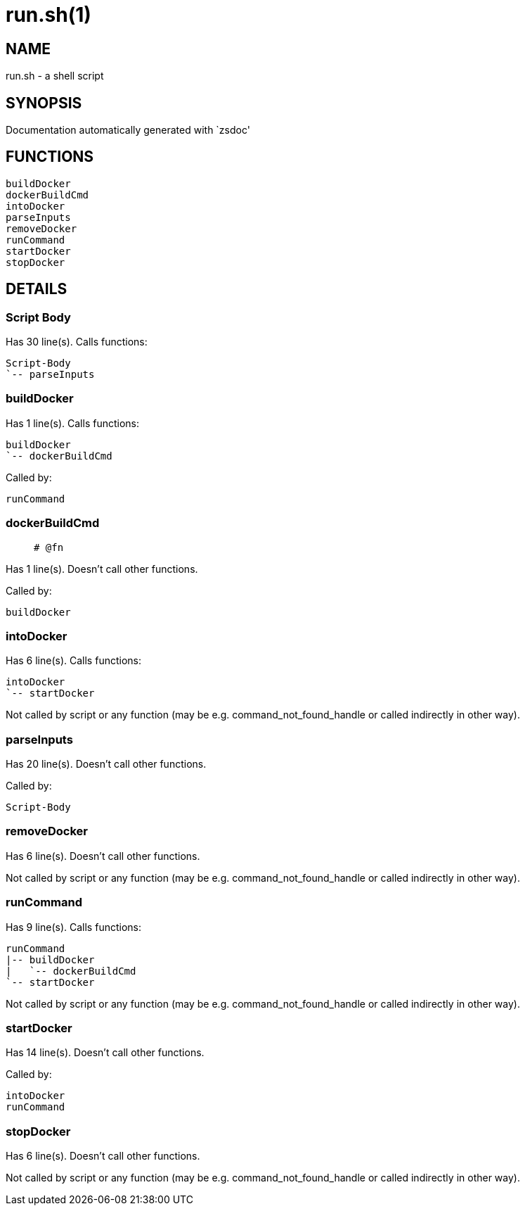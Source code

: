run.sh(1)
=========
:compat-mode!:

NAME
----
run.sh - a shell script

SYNOPSIS
--------
Documentation automatically generated with `zsdoc'

FUNCTIONS
---------

 buildDocker
 dockerBuildCmd
 intoDocker
 parseInputs
 removeDocker
 runCommand
 startDocker
 stopDocker

DETAILS
-------

Script Body
~~~~~~~~~~~

Has 30 line(s). Calls functions:

 Script-Body
 `-- parseInputs

buildDocker
~~~~~~~~~~~

Has 1 line(s). Calls functions:

 buildDocker
 `-- dockerBuildCmd

Called by:

 runCommand

dockerBuildCmd
~~~~~~~~~~~~~~

____
 
 # @fn
 
____

Has 1 line(s). Doesn't call other functions.

Called by:

 buildDocker

intoDocker
~~~~~~~~~~

Has 6 line(s). Calls functions:

 intoDocker
 `-- startDocker

Not called by script or any function (may be e.g. command_not_found_handle or called indirectly in other way).

parseInputs
~~~~~~~~~~~

Has 20 line(s). Doesn't call other functions.

Called by:

 Script-Body

removeDocker
~~~~~~~~~~~~

Has 6 line(s). Doesn't call other functions.

Not called by script or any function (may be e.g. command_not_found_handle or called indirectly in other way).

runCommand
~~~~~~~~~~

Has 9 line(s). Calls functions:

 runCommand
 |-- buildDocker
 |   `-- dockerBuildCmd
 `-- startDocker

Not called by script or any function (may be e.g. command_not_found_handle or called indirectly in other way).

startDocker
~~~~~~~~~~~

Has 14 line(s). Doesn't call other functions.

Called by:

 intoDocker
 runCommand

stopDocker
~~~~~~~~~~

Has 6 line(s). Doesn't call other functions.

Not called by script or any function (may be e.g. command_not_found_handle or called indirectly in other way).

